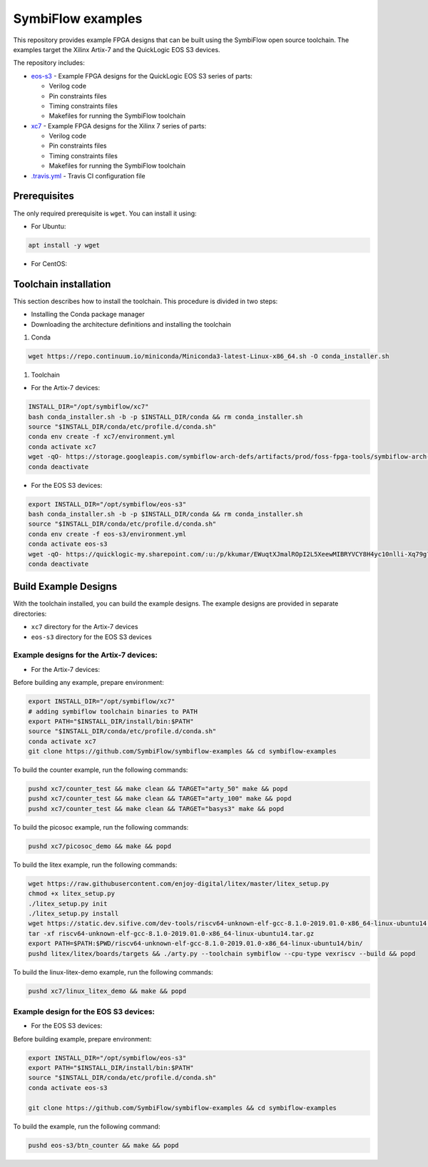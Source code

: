 SymbiFlow examples
==================

This repository provides example FPGA designs that can be built using the SymbiFlow open source toolchain.
The examples target the Xilinx Artix-7 and the QuickLogic EOS S3 devices.

The repository includes:

* `eos-s3 </eos-s3>`_ - Example FPGA designs for the QuickLogic EOS S3 series of parts:

  * Verilog code
  * Pin constraints files
  * Timing constraints files
  * Makefiles for running the SymbiFlow toolchain

* `xc7 </xc7>`_ - Example FPGA designs for the Xilinx 7 series of parts:

  * Verilog code
  * Pin constraints files
  * Timing constraints files
  * Makefiles for running the SymbiFlow toolchain

* `.travis.yml <.travis.yml>`_ - Travis CI configuration file

Prerequisites
-------------
The only required prerequisite is ``wget``. You can install it using:

* For Ubuntu:

.. code:: bash

   apt install -y wget

* For CentOS:

.. code::bash

   yum install -y wget

Toolchain installation
----------------------

This section describes how to install the toolchain. This procedure is divided in two steps:

- Installing the Conda package manager
- Downloading the architecture definitions and installing the toolchain

#. Conda

.. code:: bash

        wget https://repo.continuum.io/miniconda/Miniconda3-latest-Linux-x86_64.sh -O conda_installer.sh

#. Toolchain

* For the Artix-7 devices:

.. code:: bash

        INSTALL_DIR="/opt/symbiflow/xc7"
        bash conda_installer.sh -b -p $INSTALL_DIR/conda && rm conda_installer.sh
        source "$INSTALL_DIR/conda/etc/profile.d/conda.sh"
        conda env create -f xc7/environment.yml
        conda activate xc7
        wget -qO- https://storage.googleapis.com/symbiflow-arch-defs/artifacts/prod/foss-fpga-tools/symbiflow-arch-defs/presubmit/install/477/20200714-082108/symbiflow-arch-defs-install-8eb88e76.tar.xz | tar -xJ --one-top-level=$INSTALL_DIR/install
        conda deactivate

* For the EOS S3 devices:

.. code:: bash

        export INSTALL_DIR="/opt/symbiflow/eos-s3"
        bash conda_installer.sh -b -p $INSTALL_DIR/conda && rm conda_installer.sh
        source "$INSTALL_DIR/conda/etc/profile.d/conda.sh"
        conda env create -f eos-s3/environment.yml
        conda activate eos-s3
        wget -qO- https://quicklogic-my.sharepoint.com/:u:/p/kkumar/EWuqtXJmalROpI2L5XeewMIBRYVCY8H4yc10nlli-Xq79g?download=1 | tar -xJ -C $INSTALL_DIR
        conda deactivate

Build Example Designs
---------------------

With the toolchain installed, you can build the example designs.
The example designs are provided in separate directories:

* ``xc7`` directory for the Artix-7 devices
* ``eos-s3`` directory for the EOS S3 devices

Example designs for the Artix-7 devices:
****************************************

* For the Artix-7 devices:

Before building any example, prepare environment:

.. code:: bash

        export INSTALL_DIR="/opt/symbiflow/xc7"
        # adding symbiflow toolchain binaries to PATH
        export PATH="$INSTALL_DIR/install/bin:$PATH"
        source "$INSTALL_DIR/conda/etc/profile.d/conda.sh"
        conda activate xc7
        git clone https://github.com/SymbiFlow/symbiflow-examples && cd symbiflow-examples

To build the counter example, run the following commands:

.. code:: bash

        pushd xc7/counter_test && make clean && TARGET="arty_50" make && popd
        pushd xc7/counter_test && make clean && TARGET="arty_100" make && popd
        pushd xc7/counter_test && make clean && TARGET="basys3" make && popd

To build the picosoc example, run the following commands:

.. code:: bash

        pushd xc7/picosoc_demo && make && popd

To build the litex example, run the following commands:

.. code:: bash

        wget https://raw.githubusercontent.com/enjoy-digital/litex/master/litex_setup.py
        chmod +x litex_setup.py
        ./litex_setup.py init
        ./litex_setup.py install
        wget https://static.dev.sifive.com/dev-tools/riscv64-unknown-elf-gcc-8.1.0-2019.01.0-x86_64-linux-ubuntu14.tar.gz
        tar -xf riscv64-unknown-elf-gcc-8.1.0-2019.01.0-x86_64-linux-ubuntu14.tar.gz
        export PATH=$PATH:$PWD/riscv64-unknown-elf-gcc-8.1.0-2019.01.0-x86_64-linux-ubuntu14/bin/
        pushd litex/litex/boards/targets && ./arty.py --toolchain symbiflow --cpu-type vexriscv --build && popd

To build the linux-litex-demo example, run the following commands:

.. code:: bash

        pushd xc7/linux_litex_demo && make && popd

Example design for the EOS S3 devices:
**************************************

* For the EOS S3 devices:

Before building example, prepare environment:

.. code:: bash

        export INSTALL_DIR="/opt/symbiflow/eos-s3"
        export PATH="$INSTALL_DIR/install/bin:$PATH"
        source "$INSTALL_DIR/conda/etc/profile.d/conda.sh"
        conda activate eos-s3

        git clone https://github.com/SymbiFlow/symbiflow-examples && cd symbiflow-examples

To build the example, run the following command:

.. code:: bash

        pushd eos-s3/btn_counter && make && popd

